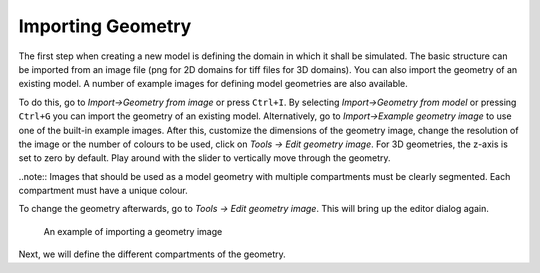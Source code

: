 Importing Geometry
==================

The first step when creating a new model is defining the domain in which it shall be simulated. 
The basic structure can be imported from an image file (png for 2D domains for tiff files for 3D domains). You can also import the geometry of an existing model. A number of example images for defining model geometries are also available. 

To do this, go to `Import->Geometry from image` or press ``Ctrl+I``. By selecting `Import->Geometry from model` or pressing ``Ctrl+G`` you can import the geometry of an existing model.
Alternatively, go to `Import->Example geometry image` to use one of the built-in example images.
After this, customize the dimensions of the geometry image, change the resolution of the image or the number of colours to be used, click on `Tools -> Edit geometry image`. For 3D geometries, the z-axis is set to zero by default. Play around with the slider to vertically move through the geometry.

..note:: Images that should be used as a model geometry with multiple compartments must be clearly segmented. Each compartment must have a unique colour.

To change the geometry afterwards, go to `Tools -> Edit geometry image`. This will bring up the editor dialog again. 

.. figure:: img/geometry.apng
   :alt: screenshot showing geometry image import

   An example of importing a geometry image

Next, we will define the different compartments of the geometry.